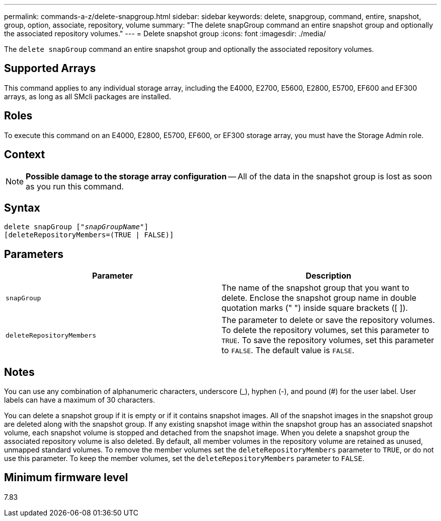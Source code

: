---
permalink: commands-a-z/delete-snapgroup.html
sidebar: sidebar
keywords: delete, snapgroup, command, entire, snapshot, group, option, associate, repository, volume
summary: "The delete snapGroup command an entire snapshot group and optionally the associated repository volumes."
---
= Delete snapshot group
:icons: font
:imagesdir: ./media/

[.lead]
The `delete snapGroup` command an entire snapshot group and optionally the associated repository volumes.

== Supported Arrays

This command applies to any individual storage array, including the E4000, E2700, E5600, E2800, E5700, EF600 and EF300 arrays, as long as all SMcli packages are installed.

== Roles

To execute this command on an E4000, E2800, E5700, EF600, or EF300 storage array, you must have the Storage Admin role.

== Context

[NOTE]
====
*Possible damage to the storage array configuration* -- All of the data in the snapshot group is lost as soon as you run this command.
====

== Syntax
[subs=+macros]
[source,cli]
----
pass:quotes[delete snapGroup ["_snapGroupName_"]]
[deleteRepositoryMembers=(TRUE | FALSE)]
----

== Parameters
[cols="2*",options="header"]
|===
| Parameter| Description
a|
`snapGroup`
a|
The name of the snapshot group that you want to delete. Enclose the snapshot group name in double quotation marks (" ") inside square brackets ([ ]).

a|
`deleteRepositoryMembers`
a|
The parameter to delete or save the repository volumes. To delete the repository volumes, set this parameter to `TRUE`. To save the repository volumes, set this parameter to `FALSE`. The default value is `FALSE`.
|===

== Notes

You can use any combination of alphanumeric characters, underscore (_), hyphen (-), and pound (#) for the user label. User labels can have a maximum of 30 characters.

You can delete a snapshot group if it is empty or if it contains snapshot images. All of the snapshot images in the snapshot group are deleted along with the snapshot group. If any existing snapshot image within the snapshot group has an associated snapshot volume, each snapshot volume is stopped and detached from the snapshot image. When you delete a snapshot group the associated repository volume is also deleted. By default, all member volumes in the repository volume are retained as unused, unmapped standard volumes. To remove the member volumes set the `deleteRepositoryMembers` parameter to `TRUE`, or do not use this parameter. To keep the member volumes, set the `deleteRepositoryMembers` parameter to `FALSE`.

== Minimum firmware level

7.83
